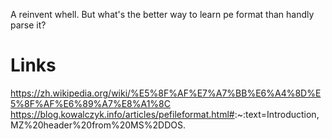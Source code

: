 A reinvent whell. But what's the better way to learn pe format than handly parse it?

* Links
https://zh.wikipedia.org/wiki/%E5%8F%AF%E7%A7%BB%E6%A4%8D%E5%8F%AF%E6%89%A7%E8%A1%8C
https://blog.kowalczyk.info/articles/pefileformat.html#:~:text=Introduction,MZ%20header%20from%20MS%2DDOS.
